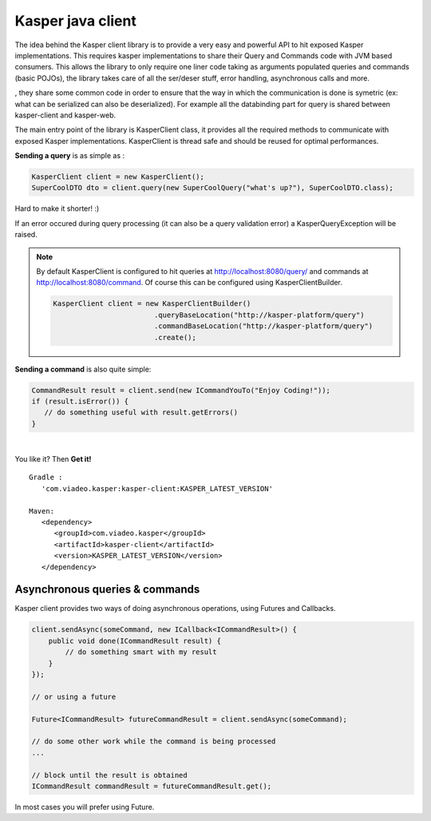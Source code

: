 ..  _Kasper_java_client:

==================
Kasper java client
==================

The idea behind the Kasper client library is to provide a very easy and powerful API to hit exposed Kasper implementations. This requires
kasper implementations to share their Query and Commands code with JVM based consumers. This allows the library to only require one liner code
taking as arguments populated queries and commands (basic POJOs), the library takes care of all the ser/deser stuff, error handling, 
asynchronous calls and more.

, they share some common code in order to ensure
that the way in which the communication is done is symetric (ex: what can be serialized can also be deserialized). For example all the databinding
part for query is shared between kasper-client and kasper-web.

.. seealso:: 
   
   This library works with the :ref:`Automated_HTTP_exposition` component enabled on the server side, 
   you must enable it in order to be able to communicate.
   
   Kasper http exposition and Kasper client share some common code (:ref:`TypeAdapters` and jackson configuration), to ensure that the way in which the communication 
   is done is symetric (ex: what can be serialized can also be deserialized).

The main entry point of the library is KasperClient class, it provides all the required methods to communicate with exposed Kasper implementations.
KasperClient is thread safe and should be reused for optimal performances.

**Sending a query** is as simple as :

.. code-block:: java

   KasperClient client = new KasperClient();
   SuperCoolDTO dto = client.query(new SuperCoolQuery("what's up?"), SuperCoolDTO.class);

Hard to make it shorter! :)

If an error occured during query processing (it can also be a query validation error) a KasperQueryException will be raised.

.. note:: 
   
   By default KasperClient is configured to hit queries at http://localhost:8080/query/ and commands at http://localhost:8080/command. Of course this can be configured using KasperClientBuilder.

   .. code-block:: java

      KasperClient client = new KasperClientBuilder()
                              .queryBaseLocation("http://kasper-platform/query")
                              .commandBaseLocation("http://kasper-platform/query")
                              .create();
                              
**Sending a command** is also quite simple:

.. code-block:: java

   CommandResult result = client.send(new ICommandYouTo("Enjoy Coding!"));
   if (result.isError()) {
      // do something useful with result.getErrors()
   }

|

You like it? Then **Get it!**

:: 
   
   Gradle : 
      'com.viadeo.kasper:kasper-client:KASPER_LATEST_VERSION'

   Maven: 
      <dependency>
         <groupId>com.viadeo.kasper</groupId>
         <artifactId>kasper-client</artifactId>
         <version>KASPER_LATEST_VERSION</version>
      </dependency>
      

Asynchronous queries & commands
===============================

Kasper client provides two ways of doing asynchronous operations, using Futures and Callbacks.
  
.. code-block:: java
  
   client.sendAsync(someCommand, new ICallback<ICommandResult>() {
       public void done(ICommandResult result) {
           // do something smart with my result
       }
   });
   
   // or using a future
   
   Future<ICommandResult> futureCommandResult = client.sendAsync(someCommand);
   
   // do some other work while the command is being processed
   ...
   
   // block until the result is obtained
   ICommandResult commandResult = futureCommandResult.get();
      
In most cases you will prefer using Future. 
